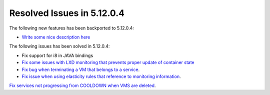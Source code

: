 .. _resolved_issues_51204:

Resolved Issues in 5.12.0.4
--------------------------------------------------------------------------------

The following new features has been backported to 5.12.0.4:

- `Write some nice description here <https://github.com/OpenNebula/one/issues/XXXX>`__

The following issues has been solved in 5.12.0.4:

- Fix support for i8 in JAVA bindings
- `Fix some issues with LXD monitoring that prevents proper update of container state <https://github.com/OpenNebula/one/issues/3859>`__
- `Fix bug when terminating a VM that belongs to a service <https://github.com/OpenNebula/one/issues/5142>`__.
- `Fix issue when using elasticity rules that reference to monitoring information <https://github.com/OpenNebula/one/issues/5143>`__.
`Fix services not progressing from COOLDOWN when VMS are deleted <https://github.com/OpenNebula/one/issues/5145>`__.
